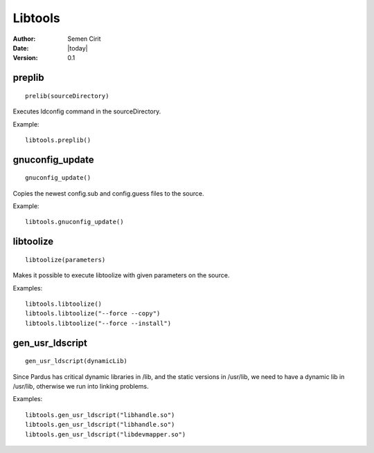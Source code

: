 .. _libtools:

Libtools
========

:Author: Semen Cirit
:Date: |today|
:Version: 0.1


preplib
--------

::

    prelib(sourceDirectory)

Executes ldconfig command in the sourceDirectory.

Example::

    libtools.preplib()


gnuconfig_update
----------------

::

    gnuconfig_update()

Copies the newest config.sub and config.guess files to the source.

Example::

    libtools.gnuconfig_update()

libtoolize
----------

::

    libtoolize(parameters)

Makes it possible to execute libtoolize with given parameters on the source.

Examples::

    libtools.libtoolize()
    libtools.libtoolize("--force --copy")
    libtools.libtoolize("--force --install")


gen_usr_ldscript
----------------

::

    gen_usr_ldscript(dynamicLib)

Since Pardus has critical dynamic libraries in /lib, and the static versions in
/usr/lib, we need to have a dynamic lib in /usr/lib, otherwise we run
into linking problems.

Examples::

    libtools.gen_usr_ldscript("libhandle.so")
    libtools.gen_usr_ldscript("libhandle.so")
    libtools.gen_usr_ldscript("libdevmapper.so")

